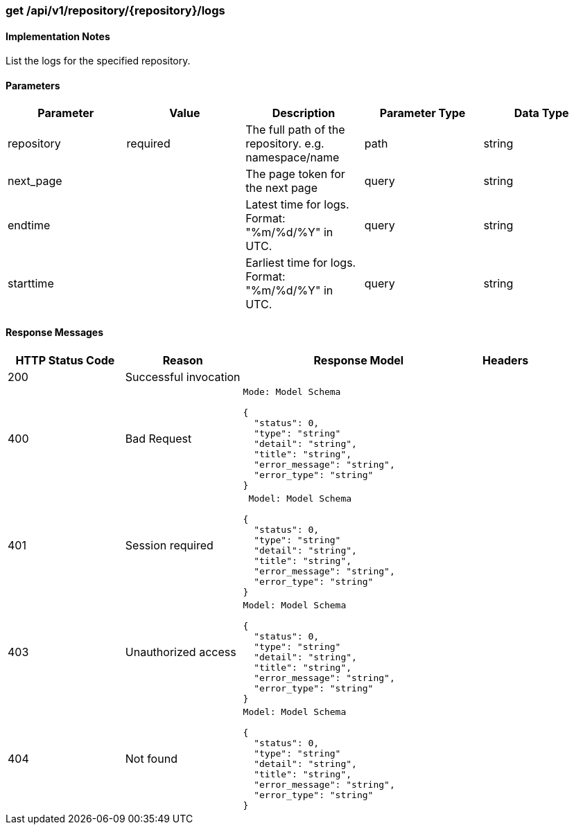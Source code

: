 === get /api/v1/repository/{repository}/logs

==== Implementation Notes

List the logs for the specified repository.

==== Parameters
[width="100%",options="header"]
|=======
|Parameter |Value |Description |Parameter Type |Data Type
|repository |required |The full path of the repository. e.g. namespace/name |path|string
|next_page | | The page token for the next page |query|string
|endtime | |Latest time for logs. Format: "%m/%d/%Y" in UTC.
|query|string
|starttime | |Earliest time for logs. Format: "%m/%d/%Y" in UTC. |query|string
|=======

==== Response Messages
[width="100%",cols="2,2,4l,1"options="header"]
|===
|HTTP Status Code |Reason |Response Model |Headers
|200 |Successful invocation | |
|400 |Bad Request
|Mode: Model Schema

{
  "status": 0,
  "type": "string"
  "detail": "string",
  "title": "string",
  "error_message": "string",
  "error_type": "string"
} |
|401 | Session required |

 Model: Model Schema

{
  "status": 0,
  "type": "string"
  "detail": "string",
  "title": "string",
  "error_message": "string",
  "error_type": "string"
} |


|403 |Unauthorized access|
Model: Model Schema

{
  "status": 0,
  "type": "string"
  "detail": "string",
  "title": "string",
  "error_message": "string",
  "error_type": "string"
} |

|404
|Not found

|Model: Model Schema

{
  "status": 0,
  "type": "string"
  "detail": "string",
  "title": "string",
  "error_message": "string",
  "error_type": "string"
}
|
|===
